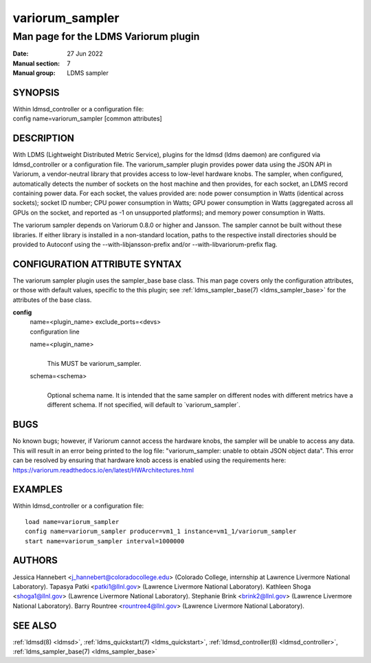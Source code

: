 .. _variorum_sampler:

=======================
variorum_sampler
=======================

--------------------------------------
Man page for the LDMS Variorum plugin
--------------------------------------

:Date:   27 Jun 2022
:Manual section: 7
:Manual group: LDMS sampler

SYNOPSIS
========

| Within ldmsd_controller or a configuration file:
| config name=variorum_sampler [common attributes]

DESCRIPTION
===========

With LDMS (Lightweight Distributed Metric Service), plugins for the
ldmsd (ldms daemon) are configured via ldmsd_controller or a
configuration file. The variorum_sampler plugin provides power data
using the JSON API in Variorum, a vendor-neutral library that provides
access to low-level hardware knobs. The sampler, when configured,
automatically detects the number of sockets on the host machine and then
provides, for each socket, an LDMS record containing power data. For
each socket, the values provided are: node power consumption in Watts
(identical across sockets); socket ID number; CPU power consumption in
Watts; GPU power consumption in Watts (aggregated across all GPUs on the
socket, and reported as -1 on unsupported platforms); and memory power
consumption in Watts.

The variorum sampler depends on Variorum 0.8.0 or higher and Jansson.
The sampler cannot be built without these libraries. If either library
is installed in a non-standard location, paths to the respective install
directories should be provided to Autoconf using the
--with-libjansson-prefix and/or --with-libvariorum-prefix flag.

CONFIGURATION ATTRIBUTE SYNTAX
==============================

The variorum sampler plugin uses the sampler_base base class. This man
page covers only the configuration attributes, or those with default
values, specific to the this plugin; see :ref:`ldms_sampler_base(7) <ldms_sampler_base>` for the
attributes of the base class.

**config**
   | name=<plugin_name> exclude_ports=<devs>
   | configuration line

   name=<plugin_name>
      |
      | This MUST be variorum_sampler.

   schema=<schema>
      |
      | Optional schema name. It is intended that the same sampler on
        different nodes with different metrics have a different schema.
        If not specified, will default to \`variorum_sampler`.

BUGS
====

No known bugs; however, if Variorum cannot access the hardware knobs,
the sampler will be unable to access any data. This will result in an
error being printed to the log file: "variorum_sampler: unable to obtain
JSON object data". This error can be resolved by ensuring that hardware
knob access is enabled using the requirements here:
https://variorum.readthedocs.io/en/latest/HWArchitectures.html

EXAMPLES
========

Within ldmsd_controller or a configuration file:

::

   load name=variorum_sampler
   config name=variorum_sampler producer=vm1_1 instance=vm1_1/variorum_sampler
   start name=variorum_sampler interval=1000000

AUTHORS
=======

Jessica Hannebert <j_hannebert@coloradocollege.edu> (Colorado College,
internship at Lawrence Livermore National Laboratory). Tapasya Patki
<patki1@llnl.gov> (Lawrence Livermore National Laboratory). Kathleen
Shoga <shoga1@llnl.gov> (Lawrence Livermore National Laboratory).
Stephanie Brink <brink2@llnl.gov> (Lawrence Livermore National
Laboratory). Barry Rountree <rountree4@llnl.gov> (Lawrence Livermore
National Laboratory).

SEE ALSO
========

:ref:`ldmsd(8) <ldmsd>`, :ref:`ldms_quickstart(7) <ldms_quickstart>`, :ref:`ldmsd_controller(8) <ldmsd_controller>`, :ref:`ldms_sampler_base(7) <ldms_sampler_base>`
